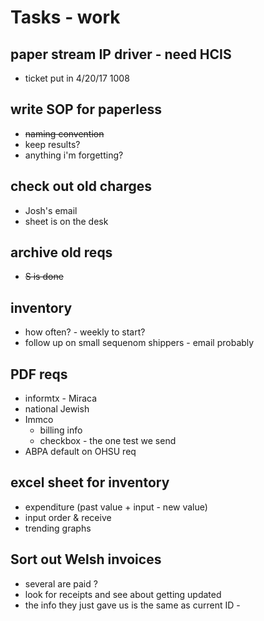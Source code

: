 * Tasks - work
** paper stream IP driver - need HCIS
+ ticket put in 4/20/17 1008
** write SOP for paperless
+ +naming convention+
+ keep results?
+ anything i'm forgetting?
** check out old charges
+ Josh's email
+ sheet is on the desk
** archive old reqs
+ +S is done+
** inventory
+ how often? - weekly to start?
+ follow up on small sequenom shippers - email probably
** PDF reqs
+ informtx - Miraca
+ national Jewish
+ Immco
  + billing info
  + checkbox - the one test we send
+ ABPA default on OHSU req
** excel sheet for inventory
+ expenditure (past value + input - new value)
+ input order & receive
+ trending graphs 
** Sort out Welsh invoices
+ several are paid ? 
+ look for receipts and see about getting updated
+ the info they just gave us is the same as current ID - 

